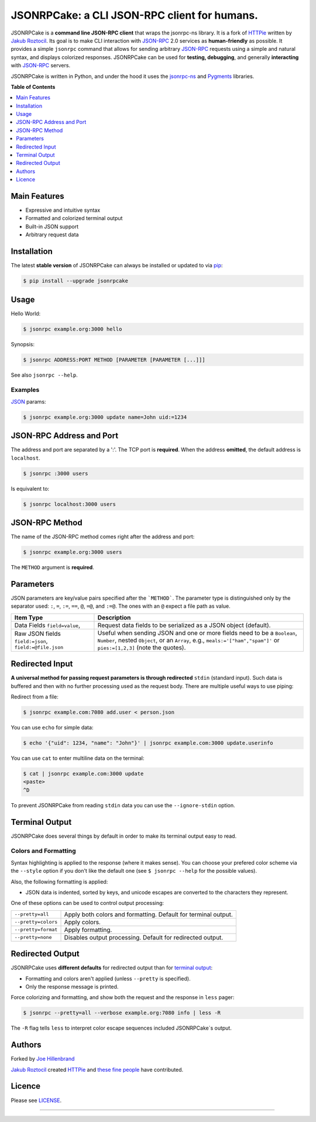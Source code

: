 *********************************************
JSONRPCake: a CLI JSON-RPC client for humans.
*********************************************


JSONRPCake is a **command line JSON-RPC client**
that wraps the jsonrpc-ns library.
It is a fork of `HTTPie`_ written by `Jakub Roztocil`_.
Its goal is to make CLI interaction
with `JSON-RPC`_ 2.0 services as **human-friendly** as possible. It provides a
simple ``jsonrpc`` command that allows for sending arbitrary `JSON-RPC`_ requests using a
simple and natural syntax, and displays colorized responses. JSONRPCake can be used
for **testing, debugging**, and generally **interacting** with `JSON-RPC`_ servers.

JSONRPCake is written in Python, and under the hood it uses the
`jsonrpc-ns`_ and `Pygments`_ libraries.


**Table of Contents**


.. contents::
    :local:
    :depth: 1
    :backlinks: none


=============
Main Features
=============

* Expressive and intuitive syntax
* Formatted and colorized terminal output
* Built-in JSON support
* Arbitrary request data


============
Installation
============

The latest **stable version** of JSONRPCake can always be installed or updated
to via `pip`_:

.. code-block:: bash

    $ pip install --upgrade jsonrpcake


=====
Usage
=====


Hello World:


.. code-block:: bash

    $ jsonrpc example.org:3000 hello


Synopsis:

.. code-block:: bash

    $ jsonrpc ADDRESS:PORT METHOD [PARAMETER [PARAMETER [...]]]

See also ``jsonrpc --help``.


--------
Examples
--------

`JSON`_ params:

.. code-block:: bash

    $ jsonrpc example.org:3000 update name=John uid:=1234


=========================
JSON-RPC Address and Port
=========================

The address and port are separated by a ':'.
The TCP port is **required**. When the address **omitted**,
the default address is ``localhost``.

.. code-block:: bash

    $ jsonrpc :3000 users

Is equivalent to:

.. code-block:: bash

    $ jsonrpc localhost:3000 users


===============
JSON-RPC Method
===============

The name of the JSON-RPC method comes right after the address and port:

.. code-block:: bash

    $ jsonrpc example.org:3000 users


The ``METHOD`` argument is **required**.


=============
Parameters
=============

JSON parameters are key/value pairs specified after the ```METHOD```.
The parameter type is distinguished only by the separator used:
``:``, ``=``, ``:=``, ``==``, ``@``, ``=@``, and ``:=@``. The ones with an
``@`` expect a file path as value.

+-----------------------+-----------------------------------------------------+
| Item Type             | Description                                         |
+=======================+=====================================================+
| Data Fields           | Request data fields to be serialized as a JSON      |
| ``field=value``,      | object (default).                                   |
+-----------------------+-----------------------------------------------------+
| Raw JSON fields       | Useful when sending JSON and one or                 |
| ``field:=json``,      | more fields need to be a ``Boolean``, ``Number``,   |
| ``field:=@file.json`` | nested ``Object``, or an ``Array``,  e.g.,          |
|                       | ``meals:='["ham","spam"]'`` or ``pies:=[1,2,3]``    |
|                       | (note the quotes).                                  |
+-----------------------+-----------------------------------------------------+


================
Redirected Input
================

**A universal method for passing request parameters is through redirected** ``stdin``
(standard input). Such data is buffered and then with no further processing
used as the request body. There are multiple useful ways to use piping:

Redirect from a file:

.. code-block:: bash

    $ jsonrpc example.com:7080 add.user < person.json


You can use ``echo`` for simple data:

.. code-block:: bash

    $ echo '{"uid": 1234, "name": "John"}' | jsonrpc example.com:3000 update.userinfo


You can use ``cat`` to enter multiline data on the terminal:

.. code-block:: bash

    $ cat | jsonrpc example.com:3000 update
    <paste>
    ^D


To prevent JSONRPCake from reading ``stdin`` data you can use the
``--ignore-stdin`` option.


=================
Terminal Output
=================

JSONRPCake does several things by default in order to make its terminal output
easy to read.


---------------------
Colors and Formatting
---------------------

Syntax highlighting is applied to the response (where it makes
sense). You can choose your prefered color scheme via the ``--style`` option
if you don't like the default one (see ``$ jsonrpc --help`` for the possible
values).

Also, the following formatting is applied:

* JSON data is indented, sorted by keys, and unicode escapes are converted
  to the characters they represent.

One of these options can be used to control output processing:

====================   ========================================================
``--pretty=all``       Apply both colors and formatting.
                       Default for terminal output.
``--pretty=colors``    Apply colors.
``--pretty=format``    Apply formatting.
``--pretty=none``      Disables output processing.
                       Default for redirected output.
====================   ========================================================


=================
Redirected Output
=================

JSONRPCake uses **different defaults** for redirected output than for
`terminal output`_:

* Formatting and colors aren't applied (unless ``--pretty`` is specified).
* Only the response message is printed.

Force colorizing and formatting, and show both the request and the response in
``less`` pager:

.. code-block:: bash

    $ jsonrpc --pretty=all --verbose example.org:7080 info | less -R


The ``-R`` flag tells ``less`` to interpret color escape sequences included
JSONRPCake`s output.


=======
Authors
=======

Forked by `Joe Hillenbrand`_

`Jakub Roztocil`_  created `HTTPie`_ and `these fine people`_
have contributed.

=======
Licence
=======

Please see `LICENSE`_.


------------


.. _JSON-RPC: http://www.jsonrpc.org/specification
.. _JSON: http://www.json.org/
.. _HTTPie: https://github.com/jkbr/httpie
.. _these fine people: https://github.com/jkbr/httpie/contributors
.. _jsonrpc-ns: https://github.com/flowroute/jsonrpc-ns
.. _Pygments: http://pygments.org/
.. _pip: http://www.pip-installer.org/en/latest/index.html
.. _Jakub Roztocil: http://subtleapps.com
.. _Joe Hillenbrand: http://joehillen.org
.. _LICENSE: https://github.com/joehillen/jsonrpcake/blob/master/LICENSE
